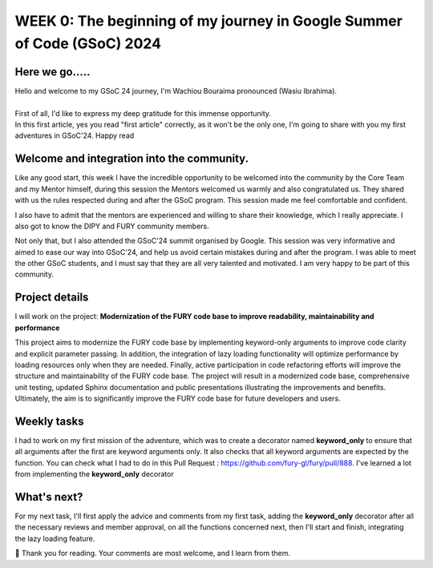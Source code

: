WEEK 0: The beginning of my journey in Google Summer of Code (GSoC) 2024
========================================================================

.. post:: May 28, 2024
   :author: Wachiou BOURAIMA
   :tags: google
   :category: gsoc

Here we go.....
~~~~~~~~~~~~~~~

| Hello and welcome to my GSoC 24 journey, I'm Wachiou Bouraima pronounced (Wasiu Ibrahima).
|
| First of all, I'd like to express my deep gratitude for this immense opportunity.
| In this first article, yes you read "first article" correctly, as it won't be the only one, I'm going to share with you my first adventures in GSoC'24. Happy read


Welcome and integration into the community.
~~~~~~~~~~~~~~~~~~~~~~~~~~~~~~~~~~~~~~~~~~~

Like any good start, this week I have the incredible opportunity to be welcomed into the community by the Core Team and my Mentor himself, during this session the Mentors welcomed us warmly and also congratulated us. They shared with us the rules respected during and after the GSoC program. This session made me feel comfortable and confident.

I also have to admit that the mentors are experienced and willing to share their knowledge, which I really appreciate. I also got to know the DIPY and FURY community members.

Not only that, but I also attended the GSoC'24 summit organised by Google. This session was very informative and aimed to ease our way into GSoC'24, and help us avoid certain mistakes during and after the program.
I was able to meet the other GSoC students, and I must say that they are all very talented and motivated. I am very happy to be part of this community.


Project details
~~~~~~~~~~~~~~~

I will work on the project: **Modernization of the FURY code base to improve readability, maintainability and performance**

This project aims to modernize the FURY code base by implementing keyword-only arguments to improve code clarity and explicit parameter passing. In addition, the integration of lazy loading functionality will optimize performance by loading resources only when they are needed. Finally, active participation in code refactoring efforts will improve the structure and maintainability of the FURY code base. The project will result in a modernized code base, comprehensive unit testing, updated Sphinx documentation and public presentations illustrating the improvements and benefits. Ultimately, the aim is to significantly improve the FURY code base for future developers and users.


Weekly tasks
~~~~~~~~~~~~

I had to work on my first mission of the adventure, which was to create a decorator named **keyword_only** to ensure that all arguments after the first are keyword arguments only. It also checks that all keyword arguments are expected by the function. You can check what I had to do in this Pull Request : https://github.com/fury-gl/fury/pull/888. I've learned a lot from implementing the **keyword_only** decorator


What's next?
~~~~~~~~~~~~

For my next task, I'll first apply the advice and comments from my first task, adding the **keyword_only** decorator after all the necessary reviews and member approval, on all the functions concerned next, then I'll start and finish, integrating the lazy loading feature.

🥰 Thank you for reading. Your comments are most welcome, and I learn from them.
